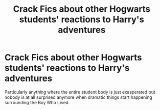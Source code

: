 #+TITLE: Crack Fics about other Hogwarts students' reactions to Harry's adventures

* Crack Fics about other Hogwarts students' reactions to Harry's adventures
:PROPERTIES:
:Author: highqueenm
:Score: 42
:DateUnix: 1619591192.0
:DateShort: 2021-Apr-28
:FlairText: Request
:END:
Particularly anything where the entire student body is just exasperated but nobody is at all surprised anymore when dramatic things start happening surrounding the Boy Who Lived.

